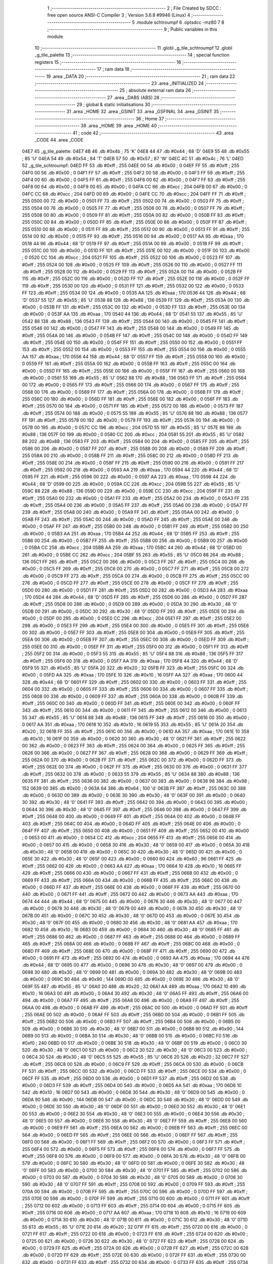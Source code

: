                               1 ;--------------------------------------------------------
                              2 ; File Created by SDCC : free open source ANSI-C Compiler
                              3 ; Version 3.6.8 #9946 (Linux)
                              4 ;--------------------------------------------------------
                              5 	.module schtroumpf
                              6 	.optsdcc -mz80
                              7 	
                              8 ;--------------------------------------------------------
                              9 ; Public variables in this module
                             10 ;--------------------------------------------------------
                             11 	.globl _g_tile_schtroumpf
                             12 	.globl _g_tile_palette
                             13 ;--------------------------------------------------------
                             14 ; special function registers
                             15 ;--------------------------------------------------------
                             16 ;--------------------------------------------------------
                             17 ; ram data
                             18 ;--------------------------------------------------------
                             19 	.area _DATA
                             20 ;--------------------------------------------------------
                             21 ; ram data
                             22 ;--------------------------------------------------------
                             23 	.area _INITIALIZED
                             24 ;--------------------------------------------------------
                             25 ; absolute external ram data
                             26 ;--------------------------------------------------------
                             27 	.area _DABS (ABS)
                             28 ;--------------------------------------------------------
                             29 ; global & static initialisations
                             30 ;--------------------------------------------------------
                             31 	.area _HOME
                             32 	.area _GSINIT
                             33 	.area _GSFINAL
                             34 	.area _GSINIT
                             35 ;--------------------------------------------------------
                             36 ; Home
                             37 ;--------------------------------------------------------
                             38 	.area _HOME
                             39 	.area _HOME
                             40 ;--------------------------------------------------------
                             41 ; code
                             42 ;--------------------------------------------------------
                             43 	.area _CODE
                             44 	.area _CODE
   04E7                      45 _g_tile_palette:
   04E7 4B                   46 	.db #0x4b	; 75	'K'
   04E8 44                   47 	.db #0x44	; 68	'D'
   04E9 55                   48 	.db #0x55	; 85	'U'
   04EA 54                   49 	.db #0x54	; 84	'T'
   04EB 57                   50 	.db #0x57	; 87	'W'
   04EC 4C                   51 	.db #0x4c	; 76	'L'
   04ED                      52 _g_tile_schtroumpf:
   04ED FF                   53 	.db #0xff	; 255
   04EE 00                   54 	.db #0x00	; 0
   04EF FF                   55 	.db #0xff	; 255
   04F0 00                   56 	.db #0x00	; 0
   04F1 FF                   57 	.db #0xff	; 255
   04F2 00                   58 	.db #0x00	; 0
   04F3 FF                   59 	.db #0xff	; 255
   04F4 00                   60 	.db #0x00	; 0
   04F5 FF                   61 	.db #0xff	; 255
   04F6 00                   62 	.db #0x00	; 0
   04F7 FF                   63 	.db #0xff	; 255
   04F8 00                   64 	.db #0x00	; 0
   04F9 00                   65 	.db #0x00	; 0
   04FA CC                   66 	.db #0xcc	; 204
   04FB 00                   67 	.db #0x00	; 0
   04FC CC                   68 	.db #0xcc	; 204
   04FD 00                   69 	.db #0x00	; 0
   04FE CC                   70 	.db #0xcc	; 204
   04FF FF                   71 	.db #0xff	; 255
   0500 00                   72 	.db #0x00	; 0
   0501 FF                   73 	.db #0xff	; 255
   0502 00                   74 	.db #0x00	; 0
   0503 FF                   75 	.db #0xff	; 255
   0504 00                   76 	.db #0x00	; 0
   0505 FF                   77 	.db #0xff	; 255
   0506 00                   78 	.db #0x00	; 0
   0507 FF                   79 	.db #0xff	; 255
   0508 00                   80 	.db #0x00	; 0
   0509 FF                   81 	.db #0xff	; 255
   050A 00                   82 	.db #0x00	; 0
   050B FF                   83 	.db #0xff	; 255
   050C 00                   84 	.db #0x00	; 0
   050D FF                   85 	.db #0xff	; 255
   050E 00                   86 	.db #0x00	; 0
   050F FF                   87 	.db #0xff	; 255
   0510 00                   88 	.db #0x00	; 0
   0511 FF                   89 	.db #0xff	; 255
   0512 00                   90 	.db #0x00	; 0
   0513 FF                   91 	.db #0xff	; 255
   0514 00                   92 	.db #0x00	; 0
   0515 FF                   93 	.db #0xff	; 255
   0516 00                   94 	.db #0x00	; 0
   0517 AA                   95 	.db #0xaa	; 170
   0518 44                   96 	.db #0x44	; 68	'D'
   0519 FF                   97 	.db #0xff	; 255
   051A 00                   98 	.db #0x00	; 0
   051B FF                   99 	.db #0xff	; 255
   051C 00                  100 	.db #0x00	; 0
   051D FF                  101 	.db #0xff	; 255
   051E 00                  102 	.db #0x00	; 0
   051F 00                  103 	.db #0x00	; 0
   0520 CC                  104 	.db #0xcc	; 204
   0521 FF                  105 	.db #0xff	; 255
   0522 00                  106 	.db #0x00	; 0
   0523 FF                  107 	.db #0xff	; 255
   0524 00                  108 	.db #0x00	; 0
   0525 FF                  109 	.db #0xff	; 255
   0526 00                  110 	.db #0x00	; 0
   0527 FF                  111 	.db #0xff	; 255
   0528 00                  112 	.db #0x00	; 0
   0529 FF                  113 	.db #0xff	; 255
   052A 00                  114 	.db #0x00	; 0
   052B FF                  115 	.db #0xff	; 255
   052C 00                  116 	.db #0x00	; 0
   052D FF                  117 	.db #0xff	; 255
   052E 00                  118 	.db #0x00	; 0
   052F FF                  119 	.db #0xff	; 255
   0530 00                  120 	.db #0x00	; 0
   0531 FF                  121 	.db #0xff	; 255
   0532 00                  122 	.db #0x00	; 0
   0533 FF                  123 	.db #0xff	; 255
   0534 00                  124 	.db #0x00	; 0
   0535 AA                  125 	.db #0xaa	; 170
   0536 44                  126 	.db #0x44	; 68	'D'
   0537 55                  127 	.db #0x55	; 85	'U'
   0538 88                  128 	.db #0x88	; 136
   0539 FF                  129 	.db #0xff	; 255
   053A 00                  130 	.db #0x00	; 0
   053B FF                  131 	.db #0xff	; 255
   053C 00                  132 	.db #0x00	; 0
   053D FF                  133 	.db #0xff	; 255
   053E 00                  134 	.db #0x00	; 0
   053F AA                  135 	.db #0xaa	; 170
   0540 44                  136 	.db #0x44	; 68	'D'
   0541 55                  137 	.db #0x55	; 85	'U'
   0542 88                  138 	.db #0x88	; 136
   0543 FF                  139 	.db #0xff	; 255
   0544 00                  140 	.db #0x00	; 0
   0545 FF                  141 	.db #0xff	; 255
   0546 00                  142 	.db #0x00	; 0
   0547 FF                  143 	.db #0xff	; 255
   0548 00                  144 	.db #0x00	; 0
   0549 FF                  145 	.db #0xff	; 255
   054A 00                  146 	.db #0x00	; 0
   054B FF                  147 	.db #0xff	; 255
   054C 00                  148 	.db #0x00	; 0
   054D FF                  149 	.db #0xff	; 255
   054E 00                  150 	.db #0x00	; 0
   054F FF                  151 	.db #0xff	; 255
   0550 00                  152 	.db #0x00	; 0
   0551 FF                  153 	.db #0xff	; 255
   0552 00                  154 	.db #0x00	; 0
   0553 FF                  155 	.db #0xff	; 255
   0554 00                  156 	.db #0x00	; 0
   0555 AA                  157 	.db #0xaa	; 170
   0556 44                  158 	.db #0x44	; 68	'D'
   0557 FF                  159 	.db #0xff	; 255
   0558 00                  160 	.db #0x00	; 0
   0559 FF                  161 	.db #0xff	; 255
   055A 00                  162 	.db #0x00	; 0
   055B FF                  163 	.db #0xff	; 255
   055C 00                  164 	.db #0x00	; 0
   055D FF                  165 	.db #0xff	; 255
   055E 00                  166 	.db #0x00	; 0
   055F FF                  167 	.db #0xff	; 255
   0560 00                  168 	.db #0x00	; 0
   0561 55                  169 	.db #0x55	; 85	'U'
   0562 88                  170 	.db #0x88	; 136
   0563 FF                  171 	.db #0xff	; 255
   0564 00                  172 	.db #0x00	; 0
   0565 FF                  173 	.db #0xff	; 255
   0566 00                  174 	.db #0x00	; 0
   0567 FF                  175 	.db #0xff	; 255
   0568 00                  176 	.db #0x00	; 0
   0569 FF                  177 	.db #0xff	; 255
   056A 00                  178 	.db #0x00	; 0
   056B FF                  179 	.db #0xff	; 255
   056C 00                  180 	.db #0x00	; 0
   056D FF                  181 	.db #0xff	; 255
   056E 00                  182 	.db #0x00	; 0
   056F FF                  183 	.db #0xff	; 255
   0570 00                  184 	.db #0x00	; 0
   0571 FF                  185 	.db #0xff	; 255
   0572 00                  186 	.db #0x00	; 0
   0573 FF                  187 	.db #0xff	; 255
   0574 00                  188 	.db #0x00	; 0
   0575 55                  189 	.db #0x55	; 85	'U'
   0576 88                  190 	.db #0x88	; 136
   0577 FF                  191 	.db #0xff	; 255
   0578 00                  192 	.db #0x00	; 0
   0579 FF                  193 	.db #0xff	; 255
   057A 00                  194 	.db #0x00	; 0
   057B 00                  195 	.db #0x00	; 0
   057C CC                  196 	.db #0xcc	; 204
   057D 55                  197 	.db #0x55	; 85	'U'
   057E 88                  198 	.db #0x88	; 136
   057F 00                  199 	.db #0x00	; 0
   0580 CC                  200 	.db #0xcc	; 204
   0581 55                  201 	.db #0x55	; 85	'U'
   0582 88                  202 	.db #0x88	; 136
   0583 FF                  203 	.db #0xff	; 255
   0584 00                  204 	.db #0x00	; 0
   0585 FF                  205 	.db #0xff	; 255
   0586 00                  206 	.db #0x00	; 0
   0587 FF                  207 	.db #0xff	; 255
   0588 00                  208 	.db #0x00	; 0
   0589 FF                  209 	.db #0xff	; 255
   058A 00                  210 	.db #0x00	; 0
   058B FF                  211 	.db #0xff	; 255
   058C 00                  212 	.db #0x00	; 0
   058D FF                  213 	.db #0xff	; 255
   058E 00                  214 	.db #0x00	; 0
   058F FF                  215 	.db #0xff	; 255
   0590 00                  216 	.db #0x00	; 0
   0591 FF                  217 	.db #0xff	; 255
   0592 00                  218 	.db #0x00	; 0
   0593 AA                  219 	.db #0xaa	; 170
   0594 44                  220 	.db #0x44	; 68	'D'
   0595 FF                  221 	.db #0xff	; 255
   0596 00                  222 	.db #0x00	; 0
   0597 AA                  223 	.db #0xaa	; 170
   0598 44                  224 	.db #0x44	; 68	'D'
   0599 00                  225 	.db #0x00	; 0
   059A CC                  226 	.db #0xcc	; 204
   059B 55                  227 	.db #0x55	; 85	'U'
   059C 88                  228 	.db #0x88	; 136
   059D 00                  229 	.db #0x00	; 0
   059E CC                  230 	.db #0xcc	; 204
   059F FF                  231 	.db #0xff	; 255
   05A0 00                  232 	.db #0x00	; 0
   05A1 FF                  233 	.db #0xff	; 255
   05A2 00                  234 	.db #0x00	; 0
   05A3 FF                  235 	.db #0xff	; 255
   05A4 00                  236 	.db #0x00	; 0
   05A5 FF                  237 	.db #0xff	; 255
   05A6 00                  238 	.db #0x00	; 0
   05A7 FF                  239 	.db #0xff	; 255
   05A8 00                  240 	.db #0x00	; 0
   05A9 FF                  241 	.db #0xff	; 255
   05AA 00                  242 	.db #0x00	; 0
   05AB FF                  243 	.db #0xff	; 255
   05AC 00                  244 	.db #0x00	; 0
   05AD FF                  245 	.db #0xff	; 255
   05AE 00                  246 	.db #0x00	; 0
   05AF FF                  247 	.db #0xff	; 255
   05B0 00                  248 	.db #0x00	; 0
   05B1 FF                  249 	.db #0xff	; 255
   05B2 00                  250 	.db #0x00	; 0
   05B3 AA                  251 	.db #0xaa	; 170
   05B4 44                  252 	.db #0x44	; 68	'D'
   05B5 FF                  253 	.db #0xff	; 255
   05B6 00                  254 	.db #0x00	; 0
   05B7 FF                  255 	.db #0xff	; 255
   05B8 00                  256 	.db #0x00	; 0
   05B9 00                  257 	.db #0x00	; 0
   05BA CC                  258 	.db #0xcc	; 204
   05BB AA                  259 	.db #0xaa	; 170
   05BC 44                  260 	.db #0x44	; 68	'D'
   05BD 00                  261 	.db #0x00	; 0
   05BE CC                  262 	.db #0xcc	; 204
   05BF 55                  263 	.db #0x55	; 85	'U'
   05C0 88                  264 	.db #0x88	; 136
   05C1 FF                  265 	.db #0xff	; 255
   05C2 00                  266 	.db #0x00	; 0
   05C3 FF                  267 	.db #0xff	; 255
   05C4 00                  268 	.db #0x00	; 0
   05C5 FF                  269 	.db #0xff	; 255
   05C6 00                  270 	.db #0x00	; 0
   05C7 FF                  271 	.db #0xff	; 255
   05C8 00                  272 	.db #0x00	; 0
   05C9 FF                  273 	.db #0xff	; 255
   05CA 00                  274 	.db #0x00	; 0
   05CB FF                  275 	.db #0xff	; 255
   05CC 00                  276 	.db #0x00	; 0
   05CD FF                  277 	.db #0xff	; 255
   05CE 00                  278 	.db #0x00	; 0
   05CF FF                  279 	.db #0xff	; 255
   05D0 00                  280 	.db #0x00	; 0
   05D1 FF                  281 	.db #0xff	; 255
   05D2 00                  282 	.db #0x00	; 0
   05D3 AA                  283 	.db #0xaa	; 170
   05D4 44                  284 	.db #0x44	; 68	'D'
   05D5 FF                  285 	.db #0xff	; 255
   05D6 00                  286 	.db #0x00	; 0
   05D7 FF                  287 	.db #0xff	; 255
   05D8 00                  288 	.db #0x00	; 0
   05D9 00                  289 	.db #0x00	; 0
   05DA 30                  290 	.db #0x30	; 48	'0'
   05DB 00                  291 	.db #0x00	; 0
   05DC 30                  292 	.db #0x30	; 48	'0'
   05DD FF                  293 	.db #0xff	; 255
   05DE 00                  294 	.db #0x00	; 0
   05DF 00                  295 	.db #0x00	; 0
   05E0 CC                  296 	.db #0xcc	; 204
   05E1 FF                  297 	.db #0xff	; 255
   05E2 00                  298 	.db #0x00	; 0
   05E3 FF                  299 	.db #0xff	; 255
   05E4 00                  300 	.db #0x00	; 0
   05E5 FF                  301 	.db #0xff	; 255
   05E6 00                  302 	.db #0x00	; 0
   05E7 FF                  303 	.db #0xff	; 255
   05E8 00                  304 	.db #0x00	; 0
   05E9 FF                  305 	.db #0xff	; 255
   05EA 00                  306 	.db #0x00	; 0
   05EB FF                  307 	.db #0xff	; 255
   05EC 00                  308 	.db #0x00	; 0
   05ED FF                  309 	.db #0xff	; 255
   05EE 00                  310 	.db #0x00	; 0
   05EF FF                  311 	.db #0xff	; 255
   05F0 00                  312 	.db #0x00	; 0
   05F1 FF                  313 	.db #0xff	; 255
   05F2 00                  314 	.db #0x00	; 0
   05F3 55                  315 	.db #0x55	; 85	'U'
   05F4 88                  316 	.db #0x88	; 136
   05F5 FF                  317 	.db #0xff	; 255
   05F6 00                  318 	.db #0x00	; 0
   05F7 AA                  319 	.db #0xaa	; 170
   05F8 44                  320 	.db #0x44	; 68	'D'
   05F9 55                  321 	.db #0x55	; 85	'U'
   05FA 20                  322 	.db #0x20	; 32
   05FB FF                  323 	.db #0xff	; 255
   05FC 00                  324 	.db #0x00	; 0
   05FD AA                  325 	.db #0xaa	; 170
   05FE 10                  326 	.db #0x10	; 16
   05FF AA                  327 	.db #0xaa	; 170
   0600 44                  328 	.db #0x44	; 68	'D'
   0601 FF                  329 	.db #0xff	; 255
   0602 00                  330 	.db #0x00	; 0
   0603 FF                  331 	.db #0xff	; 255
   0604 00                  332 	.db #0x00	; 0
   0605 FF                  333 	.db #0xff	; 255
   0606 00                  334 	.db #0x00	; 0
   0607 FF                  335 	.db #0xff	; 255
   0608 00                  336 	.db #0x00	; 0
   0609 FF                  337 	.db #0xff	; 255
   060A 00                  338 	.db #0x00	; 0
   060B FF                  339 	.db #0xff	; 255
   060C 00                  340 	.db #0x00	; 0
   060D FF                  341 	.db #0xff	; 255
   060E 00                  342 	.db #0x00	; 0
   060F FF                  343 	.db #0xff	; 255
   0610 00                  344 	.db #0x00	; 0
   0611 FF                  345 	.db #0xff	; 255
   0612 00                  346 	.db #0x00	; 0
   0613 55                  347 	.db #0x55	; 85	'U'
   0614 88                  348 	.db #0x88	; 136
   0615 FF                  349 	.db #0xff	; 255
   0616 00                  350 	.db #0x00	; 0
   0617 AA                  351 	.db #0xaa	; 170
   0618 10                  352 	.db #0x10	; 16
   0619 55                  353 	.db #0x55	; 85	'U'
   061A 20                  354 	.db #0x20	; 32
   061B FF                  355 	.db #0xff	; 255
   061C 00                  356 	.db #0x00	; 0
   061D AA                  357 	.db #0xaa	; 170
   061E 10                  358 	.db #0x10	; 16
   061F 00                  359 	.db #0x00	; 0
   0620 30                  360 	.db #0x30	; 48	'0'
   0621 FF                  361 	.db #0xff	; 255
   0622 00                  362 	.db #0x00	; 0
   0623 FF                  363 	.db #0xff	; 255
   0624 00                  364 	.db #0x00	; 0
   0625 FF                  365 	.db #0xff	; 255
   0626 00                  366 	.db #0x00	; 0
   0627 FF                  367 	.db #0xff	; 255
   0628 00                  368 	.db #0x00	; 0
   0629 FF                  369 	.db #0xff	; 255
   062A 00                  370 	.db #0x00	; 0
   062B FF                  371 	.db #0xff	; 255
   062C 00                  372 	.db #0x00	; 0
   062D FF                  373 	.db #0xff	; 255
   062E 00                  374 	.db #0x00	; 0
   062F FF                  375 	.db #0xff	; 255
   0630 00                  376 	.db #0x00	; 0
   0631 FF                  377 	.db #0xff	; 255
   0632 00                  378 	.db #0x00	; 0
   0633 55                  379 	.db #0x55	; 85	'U'
   0634 88                  380 	.db #0x88	; 136
   0635 FF                  381 	.db #0xff	; 255
   0636 00                  382 	.db #0x00	; 0
   0637 00                  383 	.db #0x00	; 0
   0638 98                  384 	.db #0x98	; 152
   0639 00                  385 	.db #0x00	; 0
   063A 64                  386 	.db #0x64	; 100	'd'
   063B FF                  387 	.db #0xff	; 255
   063C 00                  388 	.db #0x00	; 0
   063D 00                  389 	.db #0x00	; 0
   063E 30                  390 	.db #0x30	; 48	'0'
   063F 00                  391 	.db #0x00	; 0
   0640 30                  392 	.db #0x30	; 48	'0'
   0641 FF                  393 	.db #0xff	; 255
   0642 00                  394 	.db #0x00	; 0
   0643 00                  395 	.db #0x00	; 0
   0644 30                  396 	.db #0x30	; 48	'0'
   0645 FF                  397 	.db #0xff	; 255
   0646 00                  398 	.db #0x00	; 0
   0647 FF                  399 	.db #0xff	; 255
   0648 00                  400 	.db #0x00	; 0
   0649 FF                  401 	.db #0xff	; 255
   064A 00                  402 	.db #0x00	; 0
   064B FF                  403 	.db #0xff	; 255
   064C 00                  404 	.db #0x00	; 0
   064D FF                  405 	.db #0xff	; 255
   064E 00                  406 	.db #0x00	; 0
   064F FF                  407 	.db #0xff	; 255
   0650 00                  408 	.db #0x00	; 0
   0651 FF                  409 	.db #0xff	; 255
   0652 00                  410 	.db #0x00	; 0
   0653 00                  411 	.db #0x00	; 0
   0654 CC                  412 	.db #0xcc	; 204
   0655 FF                  413 	.db #0xff	; 255
   0656 00                  414 	.db #0x00	; 0
   0657 00                  415 	.db #0x00	; 0
   0658 30                  416 	.db #0x30	; 48	'0'
   0659 00                  417 	.db #0x00	; 0
   065A 30                  418 	.db #0x30	; 48	'0'
   065B 00                  419 	.db #0x00	; 0
   065C 30                  420 	.db #0x30	; 48	'0'
   065D 00                  421 	.db #0x00	; 0
   065E 30                  422 	.db #0x30	; 48	'0'
   065F 00                  423 	.db #0x00	; 0
   0660 60                  424 	.db #0x60	; 96
   0661 FF                  425 	.db #0xff	; 255
   0662 00                  426 	.db #0x00	; 0
   0663 AA                  427 	.db #0xaa	; 170
   0664 10                  428 	.db #0x10	; 16
   0665 FF                  429 	.db #0xff	; 255
   0666 00                  430 	.db #0x00	; 0
   0667 FF                  431 	.db #0xff	; 255
   0668 00                  432 	.db #0x00	; 0
   0669 FF                  433 	.db #0xff	; 255
   066A 00                  434 	.db #0x00	; 0
   066B FF                  435 	.db #0xff	; 255
   066C 00                  436 	.db #0x00	; 0
   066D FF                  437 	.db #0xff	; 255
   066E 00                  438 	.db #0x00	; 0
   066F FF                  439 	.db #0xff	; 255
   0670 00                  440 	.db #0x00	; 0
   0671 FF                  441 	.db #0xff	; 255
   0672 00                  442 	.db #0x00	; 0
   0673 AA                  443 	.db #0xaa	; 170
   0674 44                  444 	.db #0x44	; 68	'D'
   0675 00                  445 	.db #0x00	; 0
   0676 30                  446 	.db #0x30	; 48	'0'
   0677 00                  447 	.db #0x00	; 0
   0678 30                  448 	.db #0x30	; 48	'0'
   0679 00                  449 	.db #0x00	; 0
   067A 30                  450 	.db #0x30	; 48	'0'
   067B 00                  451 	.db #0x00	; 0
   067C 30                  452 	.db #0x30	; 48	'0'
   067D 00                  453 	.db #0x00	; 0
   067E 30                  454 	.db #0x30	; 48	'0'
   067F 00                  455 	.db #0x00	; 0
   0680 30                  456 	.db #0x30	; 48	'0'
   0681 AA                  457 	.db #0xaa	; 170
   0682 10                  458 	.db #0x10	; 16
   0683 00                  459 	.db #0x00	; 0
   0684 30                  460 	.db #0x30	; 48	'0'
   0685 FF                  461 	.db #0xff	; 255
   0686 00                  462 	.db #0x00	; 0
   0687 FF                  463 	.db #0xff	; 255
   0688 00                  464 	.db #0x00	; 0
   0689 FF                  465 	.db #0xff	; 255
   068A 00                  466 	.db #0x00	; 0
   068B FF                  467 	.db #0xff	; 255
   068C 00                  468 	.db #0x00	; 0
   068D FF                  469 	.db #0xff	; 255
   068E 00                  470 	.db #0x00	; 0
   068F FF                  471 	.db #0xff	; 255
   0690 00                  472 	.db #0x00	; 0
   0691 FF                  473 	.db #0xff	; 255
   0692 00                  474 	.db #0x00	; 0
   0693 AA                  475 	.db #0xaa	; 170
   0694 44                  476 	.db #0x44	; 68	'D'
   0695 00                  477 	.db #0x00	; 0
   0696 30                  478 	.db #0x30	; 48	'0'
   0697 00                  479 	.db #0x00	; 0
   0698 30                  480 	.db #0x30	; 48	'0'
   0699 00                  481 	.db #0x00	; 0
   069A 30                  482 	.db #0x30	; 48	'0'
   069B 00                  483 	.db #0x00	; 0
   069C 90                  484 	.db #0x90	; 144
   069D 00                  485 	.db #0x00	; 0
   069E 30                  486 	.db #0x30	; 48	'0'
   069F 55                  487 	.db #0x55	; 85	'U'
   06A0 20                  488 	.db #0x20	; 32
   06A1 AA                  489 	.db #0xaa	; 170
   06A2 10                  490 	.db #0x10	; 16
   06A3 00                  491 	.db #0x00	; 0
   06A4 30                  492 	.db #0x30	; 48	'0'
   06A5 FF                  493 	.db #0xff	; 255
   06A6 00                  494 	.db #0x00	; 0
   06A7 FF                  495 	.db #0xff	; 255
   06A8 00                  496 	.db #0x00	; 0
   06A9 FF                  497 	.db #0xff	; 255
   06AA 00                  498 	.db #0x00	; 0
   06AB FF                  499 	.db #0xff	; 255
   06AC 00                  500 	.db #0x00	; 0
   06AD FF                  501 	.db #0xff	; 255
   06AE 00                  502 	.db #0x00	; 0
   06AF FF                  503 	.db #0xff	; 255
   06B0 00                  504 	.db #0x00	; 0
   06B1 FF                  505 	.db #0xff	; 255
   06B2 00                  506 	.db #0x00	; 0
   06B3 FF                  507 	.db #0xff	; 255
   06B4 00                  508 	.db #0x00	; 0
   06B5 00                  509 	.db #0x00	; 0
   06B6 30                  510 	.db #0x30	; 48	'0'
   06B7 00                  511 	.db #0x00	; 0
   06B8 90                  512 	.db #0x90	; 144
   06B9 00                  513 	.db #0x00	; 0
   06BA 30                  514 	.db #0x30	; 48	'0'
   06BB 00                  515 	.db #0x00	; 0
   06BC F0                  516 	.db #0xf0	; 240
   06BD 00                  517 	.db #0x00	; 0
   06BE 30                  518 	.db #0x30	; 48	'0'
   06BF 00                  519 	.db #0x00	; 0
   06C0 30                  520 	.db #0x30	; 48	'0'
   06C1 00                  521 	.db #0x00	; 0
   06C2 30                  522 	.db #0x30	; 48	'0'
   06C3 00                  523 	.db #0x00	; 0
   06C4 30                  524 	.db #0x30	; 48	'0'
   06C5 55                  525 	.db #0x55	; 85	'U'
   06C6 20                  526 	.db #0x20	; 32
   06C7 FF                  527 	.db #0xff	; 255
   06C8 00                  528 	.db #0x00	; 0
   06C9 FF                  529 	.db #0xff	; 255
   06CA 00                  530 	.db #0x00	; 0
   06CB FF                  531 	.db #0xff	; 255
   06CC 00                  532 	.db #0x00	; 0
   06CD FF                  533 	.db #0xff	; 255
   06CE 00                  534 	.db #0x00	; 0
   06CF FF                  535 	.db #0xff	; 255
   06D0 00                  536 	.db #0x00	; 0
   06D1 FF                  537 	.db #0xff	; 255
   06D2 00                  538 	.db #0x00	; 0
   06D3 FF                  539 	.db #0xff	; 255
   06D4 00                  540 	.db #0x00	; 0
   06D5 AA                  541 	.db #0xaa	; 170
   06D6 10                  542 	.db #0x10	; 16
   06D7 00                  543 	.db #0x00	; 0
   06D8 30                  544 	.db #0x30	; 48	'0'
   06D9 00                  545 	.db #0x00	; 0
   06DA 90                  546 	.db #0x90	; 144
   06DB 00                  547 	.db #0x00	; 0
   06DC 30                  548 	.db #0x30	; 48	'0'
   06DD 00                  549 	.db #0x00	; 0
   06DE 30                  550 	.db #0x30	; 48	'0'
   06DF 00                  551 	.db #0x00	; 0
   06E0 30                  552 	.db #0x30	; 48	'0'
   06E1 00                  553 	.db #0x00	; 0
   06E2 30                  554 	.db #0x30	; 48	'0'
   06E3 00                  555 	.db #0x00	; 0
   06E4 30                  556 	.db #0x30	; 48	'0'
   06E5 00                  557 	.db #0x00	; 0
   06E6 30                  558 	.db #0x30	; 48	'0'
   06E7 FF                  559 	.db #0xff	; 255
   06E8 00                  560 	.db #0x00	; 0
   06E9 FF                  561 	.db #0xff	; 255
   06EA 00                  562 	.db #0x00	; 0
   06EB FF                  563 	.db #0xff	; 255
   06EC 00                  564 	.db #0x00	; 0
   06ED FF                  565 	.db #0xff	; 255
   06EE 00                  566 	.db #0x00	; 0
   06EF FF                  567 	.db #0xff	; 255
   06F0 00                  568 	.db #0x00	; 0
   06F1 FF                  569 	.db #0xff	; 255
   06F2 00                  570 	.db #0x00	; 0
   06F3 FF                  571 	.db #0xff	; 255
   06F4 00                  572 	.db #0x00	; 0
   06F5 FF                  573 	.db #0xff	; 255
   06F6 00                  574 	.db #0x00	; 0
   06F7 FF                  575 	.db #0xff	; 255
   06F8 00                  576 	.db #0x00	; 0
   06F9 00                  577 	.db #0x00	; 0
   06FA 30                  578 	.db #0x30	; 48	'0'
   06FB 00                  579 	.db #0x00	; 0
   06FC 30                  580 	.db #0x30	; 48	'0'
   06FD 00                  581 	.db #0x00	; 0
   06FE 30                  582 	.db #0x30	; 48	'0'
   06FF 00                  583 	.db #0x00	; 0
   0700 30                  584 	.db #0x30	; 48	'0'
   0701 FF                  585 	.db #0xff	; 255
   0702 00                  586 	.db #0x00	; 0
   0703 00                  587 	.db #0x00	; 0
   0704 30                  588 	.db #0x30	; 48	'0'
   0705 00                  589 	.db #0x00	; 0
   0706 30                  590 	.db #0x30	; 48	'0'
   0707 FF                  591 	.db #0xff	; 255
   0708 00                  592 	.db #0x00	; 0
   0709 FF                  593 	.db #0xff	; 255
   070A 00                  594 	.db #0x00	; 0
   070B FF                  595 	.db #0xff	; 255
   070C 00                  596 	.db #0x00	; 0
   070D FF                  597 	.db #0xff	; 255
   070E 00                  598 	.db #0x00	; 0
   070F FF                  599 	.db #0xff	; 255
   0710 00                  600 	.db #0x00	; 0
   0711 FF                  601 	.db #0xff	; 255
   0712 00                  602 	.db #0x00	; 0
   0713 FF                  603 	.db #0xff	; 255
   0714 00                  604 	.db #0x00	; 0
   0715 FF                  605 	.db #0xff	; 255
   0716 00                  606 	.db #0x00	; 0
   0717 AA                  607 	.db #0xaa	; 170
   0718 10                  608 	.db #0x10	; 16
   0719 00                  609 	.db #0x00	; 0
   071A 30                  610 	.db #0x30	; 48	'0'
   071B 00                  611 	.db #0x00	; 0
   071C 30                  612 	.db #0x30	; 48	'0'
   071D 55                  613 	.db #0x55	; 85	'U'
   071E 20                  614 	.db #0x20	; 32
   071F FF                  615 	.db #0xff	; 255
   0720 00                  616 	.db #0x00	; 0
   0721 FF                  617 	.db #0xff	; 255
   0722 00                  618 	.db #0x00	; 0
   0723 FF                  619 	.db #0xff	; 255
   0724 00                  620 	.db #0x00	; 0
   0725 00                  621 	.db #0x00	; 0
   0726 30                  622 	.db #0x30	; 48	'0'
   0727 FF                  623 	.db #0xff	; 255
   0728 00                  624 	.db #0x00	; 0
   0729 FF                  625 	.db #0xff	; 255
   072A 00                  626 	.db #0x00	; 0
   072B FF                  627 	.db #0xff	; 255
   072C 00                  628 	.db #0x00	; 0
   072D FF                  629 	.db #0xff	; 255
   072E 00                  630 	.db #0x00	; 0
   072F FF                  631 	.db #0xff	; 255
   0730 00                  632 	.db #0x00	; 0
   0731 FF                  633 	.db #0xff	; 255
   0732 00                  634 	.db #0x00	; 0
   0733 FF                  635 	.db #0xff	; 255
   0734 00                  636 	.db #0x00	; 0
   0735 AA                  637 	.db #0xaa	; 170
   0736 10                  638 	.db #0x10	; 16
   0737 00                  639 	.db #0x00	; 0
   0738 30                  640 	.db #0x30	; 48	'0'
   0739 00                  641 	.db #0x00	; 0
   073A 30                  642 	.db #0x30	; 48	'0'
   073B 00                  643 	.db #0x00	; 0
   073C 30                  644 	.db #0x30	; 48	'0'
   073D 00                  645 	.db #0x00	; 0
   073E 30                  646 	.db #0x30	; 48	'0'
   073F FF                  647 	.db #0xff	; 255
   0740 00                  648 	.db #0x00	; 0
   0741 FF                  649 	.db #0xff	; 255
   0742 00                  650 	.db #0x00	; 0
   0743 FF                  651 	.db #0xff	; 255
   0744 00                  652 	.db #0x00	; 0
   0745 FF                  653 	.db #0xff	; 255
   0746 00                  654 	.db #0x00	; 0
   0747 FF                  655 	.db #0xff	; 255
   0748 00                  656 	.db #0x00	; 0
   0749 FF                  657 	.db #0xff	; 255
   074A 00                  658 	.db #0x00	; 0
   074B FF                  659 	.db #0xff	; 255
   074C 00                  660 	.db #0x00	; 0
   074D FF                  661 	.db #0xff	; 255
   074E 00                  662 	.db #0x00	; 0
   074F FF                  663 	.db #0xff	; 255
   0750 00                  664 	.db #0x00	; 0
   0751 AA                  665 	.db #0xaa	; 170
   0752 10                  666 	.db #0x10	; 16
   0753 00                  667 	.db #0x00	; 0
   0754 30                  668 	.db #0x30	; 48	'0'
   0755 00                  669 	.db #0x00	; 0
   0756 30                  670 	.db #0x30	; 48	'0'
   0757 00                  671 	.db #0x00	; 0
   0758 30                  672 	.db #0x30	; 48	'0'
   0759 00                  673 	.db #0x00	; 0
   075A 30                  674 	.db #0x30	; 48	'0'
   075B 00                  675 	.db #0x00	; 0
   075C 30                  676 	.db #0x30	; 48	'0'
   075D 00                  677 	.db #0x00	; 0
   075E 30                  678 	.db #0x30	; 48	'0'
   075F FF                  679 	.db #0xff	; 255
   0760 00                  680 	.db #0x00	; 0
   0761 FF                  681 	.db #0xff	; 255
   0762 00                  682 	.db #0x00	; 0
   0763 FF                  683 	.db #0xff	; 255
   0764 00                  684 	.db #0x00	; 0
   0765 FF                  685 	.db #0xff	; 255
   0766 00                  686 	.db #0x00	; 0
   0767 FF                  687 	.db #0xff	; 255
   0768 00                  688 	.db #0x00	; 0
   0769 FF                  689 	.db #0xff	; 255
   076A 00                  690 	.db #0x00	; 0
   076B FF                  691 	.db #0xff	; 255
   076C 00                  692 	.db #0x00	; 0
   076D FF                  693 	.db #0xff	; 255
   076E 00                  694 	.db #0x00	; 0
   076F FF                  695 	.db #0xff	; 255
   0770 00                  696 	.db #0x00	; 0
   0771 FF                  697 	.db #0xff	; 255
   0772 00                  698 	.db #0x00	; 0
   0773 00                  699 	.db #0x00	; 0
   0774 30                  700 	.db #0x30	; 48	'0'
   0775 00                  701 	.db #0x00	; 0
   0776 30                  702 	.db #0x30	; 48	'0'
   0777 55                  703 	.db #0x55	; 85	'U'
   0778 20                  704 	.db #0x20	; 32
   0779 00                  705 	.db #0x00	; 0
   077A 30                  706 	.db #0x30	; 48	'0'
   077B 00                  707 	.db #0x00	; 0
   077C 30                  708 	.db #0x30	; 48	'0'
   077D 00                  709 	.db #0x00	; 0
   077E 30                  710 	.db #0x30	; 48	'0'
   077F 55                  711 	.db #0x55	; 85	'U'
   0780 20                  712 	.db #0x20	; 32
   0781 FF                  713 	.db #0xff	; 255
   0782 00                  714 	.db #0x00	; 0
   0783 FF                  715 	.db #0xff	; 255
   0784 00                  716 	.db #0x00	; 0
   0785 FF                  717 	.db #0xff	; 255
   0786 00                  718 	.db #0x00	; 0
   0787 FF                  719 	.db #0xff	; 255
   0788 00                  720 	.db #0x00	; 0
   0789 FF                  721 	.db #0xff	; 255
   078A 00                  722 	.db #0x00	; 0
   078B FF                  723 	.db #0xff	; 255
   078C 00                  724 	.db #0x00	; 0
   078D FF                  725 	.db #0xff	; 255
   078E 00                  726 	.db #0x00	; 0
   078F FF                  727 	.db #0xff	; 255
   0790 00                  728 	.db #0x00	; 0
   0791 FF                  729 	.db #0xff	; 255
   0792 00                  730 	.db #0x00	; 0
   0793 00                  731 	.db #0x00	; 0
   0794 30                  732 	.db #0x30	; 48	'0'
   0795 00                  733 	.db #0x00	; 0
   0796 30                  734 	.db #0x30	; 48	'0'
   0797 AA                  735 	.db #0xaa	; 170
   0798 10                  736 	.db #0x10	; 16
   0799 AA                  737 	.db #0xaa	; 170
   079A 10                  738 	.db #0x10	; 16
   079B 00                  739 	.db #0x00	; 0
   079C 30                  740 	.db #0x30	; 48	'0'
   079D 00                  741 	.db #0x00	; 0
   079E 30                  742 	.db #0x30	; 48	'0'
   079F 00                  743 	.db #0x00	; 0
   07A0 CC                  744 	.db #0xcc	; 204
   07A1 FF                  745 	.db #0xff	; 255
   07A2 00                  746 	.db #0x00	; 0
   07A3 FF                  747 	.db #0xff	; 255
   07A4 00                  748 	.db #0x00	; 0
   07A5 FF                  749 	.db #0xff	; 255
   07A6 00                  750 	.db #0x00	; 0
   07A7 FF                  751 	.db #0xff	; 255
   07A8 00                  752 	.db #0x00	; 0
   07A9 FF                  753 	.db #0xff	; 255
   07AA 00                  754 	.db #0x00	; 0
   07AB FF                  755 	.db #0xff	; 255
   07AC 00                  756 	.db #0x00	; 0
   07AD FF                  757 	.db #0xff	; 255
   07AE 00                  758 	.db #0x00	; 0
   07AF FF                  759 	.db #0xff	; 255
   07B0 00                  760 	.db #0x00	; 0
   07B1 FF                  761 	.db #0xff	; 255
   07B2 00                  762 	.db #0x00	; 0
   07B3 00                  763 	.db #0x00	; 0
   07B4 30                  764 	.db #0x30	; 48	'0'
   07B5 00                  765 	.db #0x00	; 0
   07B6 30                  766 	.db #0x30	; 48	'0'
   07B7 AA                  767 	.db #0xaa	; 170
   07B8 10                  768 	.db #0x10	; 16
   07B9 FF                  769 	.db #0xff	; 255
   07BA 00                  770 	.db #0x00	; 0
   07BB 00                  771 	.db #0x00	; 0
   07BC CC                  772 	.db #0xcc	; 204
   07BD 55                  773 	.db #0x55	; 85	'U'
   07BE 88                  774 	.db #0x88	; 136
   07BF AA                  775 	.db #0xaa	; 170
   07C0 44                  776 	.db #0x44	; 68	'D'
   07C1 FF                  777 	.db #0xff	; 255
   07C2 00                  778 	.db #0x00	; 0
   07C3 FF                  779 	.db #0xff	; 255
   07C4 00                  780 	.db #0x00	; 0
   07C5 FF                  781 	.db #0xff	; 255
   07C6 00                  782 	.db #0x00	; 0
   07C7 FF                  783 	.db #0xff	; 255
   07C8 00                  784 	.db #0x00	; 0
   07C9 FF                  785 	.db #0xff	; 255
   07CA 00                  786 	.db #0x00	; 0
   07CB FF                  787 	.db #0xff	; 255
   07CC 00                  788 	.db #0x00	; 0
   07CD FF                  789 	.db #0xff	; 255
   07CE 00                  790 	.db #0x00	; 0
   07CF FF                  791 	.db #0xff	; 255
   07D0 00                  792 	.db #0x00	; 0
   07D1 AA                  793 	.db #0xaa	; 170
   07D2 10                  794 	.db #0x10	; 16
   07D3 00                  795 	.db #0x00	; 0
   07D4 30                  796 	.db #0x30	; 48	'0'
   07D5 55                  797 	.db #0x55	; 85	'U'
   07D6 20                  798 	.db #0x20	; 32
   07D7 AA                  799 	.db #0xaa	; 170
   07D8 44                  800 	.db #0x44	; 68	'D'
   07D9 FF                  801 	.db #0xff	; 255
   07DA 00                  802 	.db #0x00	; 0
   07DB FF                  803 	.db #0xff	; 255
   07DC 00                  804 	.db #0x00	; 0
   07DD FF                  805 	.db #0xff	; 255
   07DE 00                  806 	.db #0x00	; 0
   07DF 00                  807 	.db #0x00	; 0
   07E0 CC                  808 	.db #0xcc	; 204
   07E1 FF                  809 	.db #0xff	; 255
   07E2 00                  810 	.db #0x00	; 0
   07E3 FF                  811 	.db #0xff	; 255
   07E4 00                  812 	.db #0x00	; 0
   07E5 FF                  813 	.db #0xff	; 255
   07E6 00                  814 	.db #0x00	; 0
   07E7 FF                  815 	.db #0xff	; 255
   07E8 00                  816 	.db #0x00	; 0
   07E9 FF                  817 	.db #0xff	; 255
   07EA 00                  818 	.db #0x00	; 0
   07EB FF                  819 	.db #0xff	; 255
   07EC 00                  820 	.db #0x00	; 0
   07ED FF                  821 	.db #0xff	; 255
   07EE 00                  822 	.db #0x00	; 0
   07EF FF                  823 	.db #0xff	; 255
   07F0 00                  824 	.db #0x00	; 0
   07F1 AA                  825 	.db #0xaa	; 170
   07F2 10                  826 	.db #0x10	; 16
   07F3 00                  827 	.db #0x00	; 0
   07F4 30                  828 	.db #0x30	; 48	'0'
   07F5 55                  829 	.db #0x55	; 85	'U'
   07F6 20                  830 	.db #0x20	; 32
   07F7 FF                  831 	.db #0xff	; 255
   07F8 00                  832 	.db #0x00	; 0
   07F9 55                  833 	.db #0x55	; 85	'U'
   07FA 88                  834 	.db #0x88	; 136
   07FB AA                  835 	.db #0xaa	; 170
   07FC 44                  836 	.db #0x44	; 68	'D'
   07FD 00                  837 	.db #0x00	; 0
   07FE CC                  838 	.db #0xcc	; 204
   07FF 00                  839 	.db #0x00	; 0
   0800 CC                  840 	.db #0xcc	; 204
   0801 FF                  841 	.db #0xff	; 255
   0802 00                  842 	.db #0x00	; 0
   0803 FF                  843 	.db #0xff	; 255
   0804 00                  844 	.db #0x00	; 0
   0805 FF                  845 	.db #0xff	; 255
   0806 00                  846 	.db #0x00	; 0
   0807 FF                  847 	.db #0xff	; 255
   0808 00                  848 	.db #0x00	; 0
   0809 FF                  849 	.db #0xff	; 255
   080A 00                  850 	.db #0x00	; 0
   080B FF                  851 	.db #0xff	; 255
   080C 00                  852 	.db #0x00	; 0
   080D FF                  853 	.db #0xff	; 255
   080E 00                  854 	.db #0x00	; 0
   080F FF                  855 	.db #0xff	; 255
   0810 00                  856 	.db #0x00	; 0
   0811 AA                  857 	.db #0xaa	; 170
   0812 10                  858 	.db #0x10	; 16
   0813 00                  859 	.db #0x00	; 0
   0814 30                  860 	.db #0x30	; 48	'0'
   0815 AA                  861 	.db #0xaa	; 170
   0816 44                  862 	.db #0x44	; 68	'D'
   0817 00                  863 	.db #0x00	; 0
   0818 CC                  864 	.db #0xcc	; 204
   0819 55                  865 	.db #0x55	; 85	'U'
   081A 88                  866 	.db #0x88	; 136
   081B AA                  867 	.db #0xaa	; 170
   081C 44                  868 	.db #0x44	; 68	'D'
   081D 00                  869 	.db #0x00	; 0
   081E CC                  870 	.db #0xcc	; 204
   081F AA                  871 	.db #0xaa	; 170
   0820 44                  872 	.db #0x44	; 68	'D'
   0821 55                  873 	.db #0x55	; 85	'U'
   0822 88                  874 	.db #0x88	; 136
   0823 FF                  875 	.db #0xff	; 255
   0824 00                  876 	.db #0x00	; 0
   0825 FF                  877 	.db #0xff	; 255
   0826 00                  878 	.db #0x00	; 0
   0827 FF                  879 	.db #0xff	; 255
   0828 00                  880 	.db #0x00	; 0
   0829 FF                  881 	.db #0xff	; 255
   082A 00                  882 	.db #0x00	; 0
   082B FF                  883 	.db #0xff	; 255
   082C 00                  884 	.db #0x00	; 0
   082D FF                  885 	.db #0xff	; 255
   082E 00                  886 	.db #0x00	; 0
   082F FF                  887 	.db #0xff	; 255
   0830 00                  888 	.db #0x00	; 0
   0831 FF                  889 	.db #0xff	; 255
   0832 00                  890 	.db #0x00	; 0
   0833 00                  891 	.db #0x00	; 0
   0834 30                  892 	.db #0x30	; 48	'0'
   0835 55                  893 	.db #0x55	; 85	'U'
   0836 88                  894 	.db #0x88	; 136
   0837 AA                  895 	.db #0xaa	; 170
   0838 44                  896 	.db #0x44	; 68	'D'
   0839 FF                  897 	.db #0xff	; 255
   083A 00                  898 	.db #0x00	; 0
   083B AA                  899 	.db #0xaa	; 170
   083C 44                  900 	.db #0x44	; 68	'D'
   083D AA                  901 	.db #0xaa	; 170
   083E 44                  902 	.db #0x44	; 68	'D'
   083F 00                  903 	.db #0x00	; 0
   0840 CC                  904 	.db #0xcc	; 204
   0841 AA                  905 	.db #0xaa	; 170
   0842 44                  906 	.db #0x44	; 68	'D'
   0843 FF                  907 	.db #0xff	; 255
   0844 00                  908 	.db #0x00	; 0
   0845 FF                  909 	.db #0xff	; 255
   0846 00                  910 	.db #0x00	; 0
   0847 FF                  911 	.db #0xff	; 255
   0848 00                  912 	.db #0x00	; 0
   0849 FF                  913 	.db #0xff	; 255
   084A 00                  914 	.db #0x00	; 0
   084B FF                  915 	.db #0xff	; 255
   084C 00                  916 	.db #0x00	; 0
   084D FF                  917 	.db #0xff	; 255
   084E 00                  918 	.db #0x00	; 0
   084F FF                  919 	.db #0xff	; 255
   0850 00                  920 	.db #0x00	; 0
   0851 FF                  921 	.db #0xff	; 255
   0852 00                  922 	.db #0x00	; 0
   0853 FF                  923 	.db #0xff	; 255
   0854 00                  924 	.db #0x00	; 0
   0855 55                  925 	.db #0x55	; 85	'U'
   0856 88                  926 	.db #0x88	; 136
   0857 FF                  927 	.db #0xff	; 255
   0858 00                  928 	.db #0x00	; 0
   0859 FF                  929 	.db #0xff	; 255
   085A 00                  930 	.db #0x00	; 0
   085B 00                  931 	.db #0x00	; 0
   085C CC                  932 	.db #0xcc	; 204
   085D FF                  933 	.db #0xff	; 255
   085E 00                  934 	.db #0x00	; 0
   085F FF                  935 	.db #0xff	; 255
   0860 00                  936 	.db #0x00	; 0
   0861 FF                  937 	.db #0xff	; 255
   0862 00                  938 	.db #0x00	; 0
   0863 55                  939 	.db #0x55	; 85	'U'
   0864 88                  940 	.db #0x88	; 136
   0865 FF                  941 	.db #0xff	; 255
   0866 00                  942 	.db #0x00	; 0
   0867 FF                  943 	.db #0xff	; 255
   0868 00                  944 	.db #0x00	; 0
   0869 FF                  945 	.db #0xff	; 255
   086A 00                  946 	.db #0x00	; 0
   086B FF                  947 	.db #0xff	; 255
   086C 00                  948 	.db #0x00	; 0
   086D FF                  949 	.db #0xff	; 255
   086E 00                  950 	.db #0x00	; 0
   086F FF                  951 	.db #0xff	; 255
   0870 00                  952 	.db #0x00	; 0
   0871 FF                  953 	.db #0xff	; 255
   0872 00                  954 	.db #0x00	; 0
   0873 00                  955 	.db #0x00	; 0
   0874 CC                  956 	.db #0xcc	; 204
   0875 55                  957 	.db #0x55	; 85	'U'
   0876 88                  958 	.db #0x88	; 136
   0877 FF                  959 	.db #0xff	; 255
   0878 00                  960 	.db #0x00	; 0
   0879 FF                  961 	.db #0xff	; 255
   087A 00                  962 	.db #0x00	; 0
   087B FF                  963 	.db #0xff	; 255
   087C 00                  964 	.db #0x00	; 0
   087D AA                  965 	.db #0xaa	; 170
   087E 44                  966 	.db #0x44	; 68	'D'
   087F FF                  967 	.db #0xff	; 255
   0880 00                  968 	.db #0x00	; 0
   0881 FF                  969 	.db #0xff	; 255
   0882 00                  970 	.db #0x00	; 0
   0883 55                  971 	.db #0x55	; 85	'U'
   0884 88                  972 	.db #0x88	; 136
   0885 FF                  973 	.db #0xff	; 255
   0886 00                  974 	.db #0x00	; 0
   0887 FF                  975 	.db #0xff	; 255
   0888 00                  976 	.db #0x00	; 0
   0889 FF                  977 	.db #0xff	; 255
   088A 00                  978 	.db #0x00	; 0
   088B FF                  979 	.db #0xff	; 255
   088C 00                  980 	.db #0x00	; 0
   088D FF                  981 	.db #0xff	; 255
   088E 00                  982 	.db #0x00	; 0
   088F FF                  983 	.db #0xff	; 255
   0890 00                  984 	.db #0x00	; 0
   0891 FF                  985 	.db #0xff	; 255
   0892 00                  986 	.db #0x00	; 0
   0893 AA                  987 	.db #0xaa	; 170
   0894 44                  988 	.db #0x44	; 68	'D'
   0895 55                  989 	.db #0x55	; 85	'U'
   0896 88                  990 	.db #0x88	; 136
   0897 FF                  991 	.db #0xff	; 255
   0898 00                  992 	.db #0x00	; 0
   0899 FF                  993 	.db #0xff	; 255
   089A 00                  994 	.db #0x00	; 0
   089B FF                  995 	.db #0xff	; 255
   089C 00                  996 	.db #0x00	; 0
   089D AA                  997 	.db #0xaa	; 170
   089E 44                  998 	.db #0x44	; 68	'D'
   089F 55                  999 	.db #0x55	; 85	'U'
   08A0 88                 1000 	.db #0x88	; 136
   08A1 AA                 1001 	.db #0xaa	; 170
   08A2 44                 1002 	.db #0x44	; 68	'D'
   08A3 55                 1003 	.db #0x55	; 85	'U'
   08A4 88                 1004 	.db #0x88	; 136
   08A5 FF                 1005 	.db #0xff	; 255
   08A6 00                 1006 	.db #0x00	; 0
   08A7 FF                 1007 	.db #0xff	; 255
   08A8 00                 1008 	.db #0x00	; 0
   08A9 FF                 1009 	.db #0xff	; 255
   08AA 00                 1010 	.db #0x00	; 0
   08AB FF                 1011 	.db #0xff	; 255
   08AC 00                 1012 	.db #0x00	; 0
   08AD FF                 1013 	.db #0xff	; 255
   08AE 00                 1014 	.db #0x00	; 0
   08AF FF                 1015 	.db #0xff	; 255
   08B0 00                 1016 	.db #0x00	; 0
   08B1 FF                 1017 	.db #0xff	; 255
   08B2 00                 1018 	.db #0x00	; 0
   08B3 FF                 1019 	.db #0xff	; 255
   08B4 00                 1020 	.db #0x00	; 0
   08B5 00                 1021 	.db #0x00	; 0
   08B6 CC                 1022 	.db #0xcc	; 204
   08B7 55                 1023 	.db #0x55	; 85	'U'
   08B8 88                 1024 	.db #0x88	; 136
   08B9 FF                 1025 	.db #0xff	; 255
   08BA 00                 1026 	.db #0x00	; 0
   08BB FF                 1027 	.db #0xff	; 255
   08BC 00                 1028 	.db #0x00	; 0
   08BD AA                 1029 	.db #0xaa	; 170
   08BE 44                 1030 	.db #0x44	; 68	'D'
   08BF 00                 1031 	.db #0x00	; 0
   08C0 CC                 1032 	.db #0xcc	; 204
   08C1 00                 1033 	.db #0x00	; 0
   08C2 CC                 1034 	.db #0xcc	; 204
   08C3 FF                 1035 	.db #0xff	; 255
   08C4 00                 1036 	.db #0x00	; 0
   08C5 FF                 1037 	.db #0xff	; 255
   08C6 00                 1038 	.db #0x00	; 0
   08C7 FF                 1039 	.db #0xff	; 255
   08C8 00                 1040 	.db #0x00	; 0
   08C9 FF                 1041 	.db #0xff	; 255
   08CA 00                 1042 	.db #0x00	; 0
   08CB FF                 1043 	.db #0xff	; 255
   08CC 00                 1044 	.db #0x00	; 0
   08CD FF                 1045 	.db #0xff	; 255
   08CE 00                 1046 	.db #0x00	; 0
   08CF FF                 1047 	.db #0xff	; 255
   08D0 00                 1048 	.db #0x00	; 0
   08D1 FF                 1049 	.db #0xff	; 255
   08D2 00                 1050 	.db #0x00	; 0
   08D3 FF                 1051 	.db #0xff	; 255
   08D4 00                 1052 	.db #0x00	; 0
   08D5 FF                 1053 	.db #0xff	; 255
   08D6 00                 1054 	.db #0x00	; 0
   08D7 AA                 1055 	.db #0xaa	; 170
   08D8 44                 1056 	.db #0x44	; 68	'D'
   08D9 00                 1057 	.db #0x00	; 0
   08DA CC                 1058 	.db #0xcc	; 204
   08DB 00                 1059 	.db #0x00	; 0
   08DC CC                 1060 	.db #0xcc	; 204
   08DD 55                 1061 	.db #0x55	; 85	'U'
   08DE 88                 1062 	.db #0x88	; 136
   08DF FF                 1063 	.db #0xff	; 255
   08E0 00                 1064 	.db #0x00	; 0
   08E1 FF                 1065 	.db #0xff	; 255
   08E2 00                 1066 	.db #0x00	; 0
   08E3 FF                 1067 	.db #0xff	; 255
   08E4 00                 1068 	.db #0x00	; 0
   08E5 FF                 1069 	.db #0xff	; 255
   08E6 00                 1070 	.db #0x00	; 0
   08E7 FF                 1071 	.db #0xff	; 255
   08E8 00                 1072 	.db #0x00	; 0
   08E9 FF                 1073 	.db #0xff	; 255
   08EA 00                 1074 	.db #0x00	; 0
   08EB FF                 1075 	.db #0xff	; 255
   08EC 00                 1076 	.db #0x00	; 0
                           1077 	.area _INITIALIZER
                           1078 	.area _CABS (ABS)

